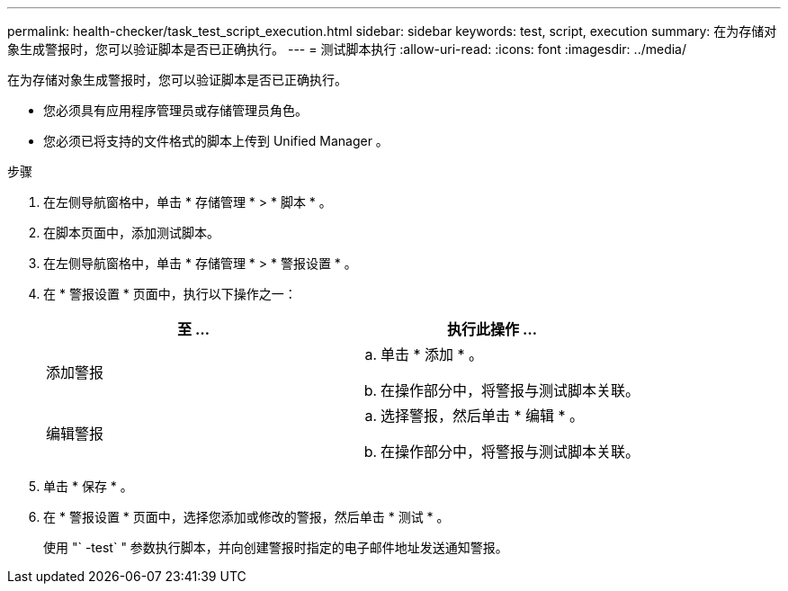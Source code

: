 ---
permalink: health-checker/task_test_script_execution.html 
sidebar: sidebar 
keywords: test, script, execution 
summary: 在为存储对象生成警报时，您可以验证脚本是否已正确执行。 
---
= 测试脚本执行
:allow-uri-read: 
:icons: font
:imagesdir: ../media/


[role="lead"]
在为存储对象生成警报时，您可以验证脚本是否已正确执行。

* 您必须具有应用程序管理员或存储管理员角色。
* 您必须已将支持的文件格式的脚本上传到 Unified Manager 。


.步骤
. 在左侧导航窗格中，单击 * 存储管理 * > * 脚本 * 。
. 在脚本页面中，添加测试脚本。
. 在左侧导航窗格中，单击 * 存储管理 * > * 警报设置 * 。
. 在 * 警报设置 * 页面中，执行以下操作之一：
+
[cols="2*"]
|===
| 至 ... | 执行此操作 ... 


 a| 
添加警报
 a| 
.. 单击 * 添加 * 。
.. 在操作部分中，将警报与测试脚本关联。




 a| 
编辑警报
 a| 
.. 选择警报，然后单击 * 编辑 * 。
.. 在操作部分中，将警报与测试脚本关联。


|===
. 单击 * 保存 * 。
. 在 * 警报设置 * 页面中，选择您添加或修改的警报，然后单击 * 测试 * 。
+
使用 "` -test` " 参数执行脚本，并向创建警报时指定的电子邮件地址发送通知警报。


